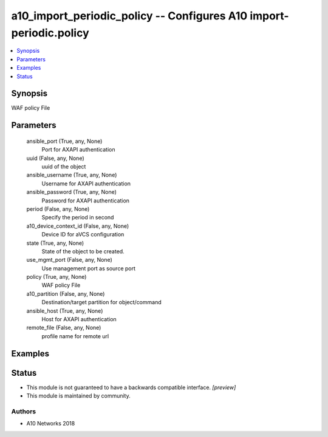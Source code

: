 .. _a10_import_periodic_policy_module:


a10_import_periodic_policy -- Configures A10 import-periodic.policy
===================================================================

.. contents::
   :local:
   :depth: 1


Synopsis
--------

WAF policy File






Parameters
----------

  ansible_port (True, any, None)
    Port for AXAPI authentication


  uuid (False, any, None)
    uuid of the object


  ansible_username (True, any, None)
    Username for AXAPI authentication


  ansible_password (True, any, None)
    Password for AXAPI authentication


  period (False, any, None)
    Specify the period in second


  a10_device_context_id (False, any, None)
    Device ID for aVCS configuration


  state (True, any, None)
    State of the object to be created.


  use_mgmt_port (False, any, None)
    Use management port as source port


  policy (True, any, None)
    WAF policy File


  a10_partition (False, any, None)
    Destination/target partition for object/command


  ansible_host (True, any, None)
    Host for AXAPI authentication


  remote_file (False, any, None)
    profile name for remote url









Examples
--------

.. code-block:: yaml+jinja

    





Status
------




- This module is not guaranteed to have a backwards compatible interface. *[preview]*


- This module is maintained by community.



Authors
~~~~~~~

- A10 Networks 2018

